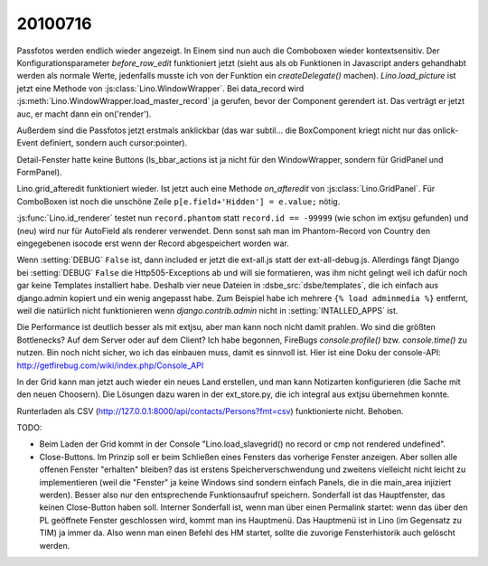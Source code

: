 20100716
========

Passfotos werden endlich wieder angezeigt. In Einem sind nun auch die Comboboxen wieder kontextsensitiv. Der Konfigurationsparameter `before_row_edit` funktioniert jetzt (sieht aus als ob Funktionen in Javascript anders gehandhabt werden als normale Werte, jedenfalls musste ich von der Funktion ein `createDelegate()` machen). `Lino.load_picture` ist jetzt eine Methode von :js:class:`Lino.WindowWrapper`. Bei data_record wird :js:meth:`Lino.WindowWrapper.load_master_record` ja gerufen, bevor der Component gerendert ist. Das verträgt er jetzt auc, er macht dann ein on('render'). 

Außerdem sind die Passfotos jetzt erstmals anklickbar (das war subtil... die BoxComponent kriegt nicht nur das onlick-Event definiert, sondern auch cursor:pointer).

Detail-Fenster hatte keine Buttons (ls_bbar_actions ist ja nicht für den WindowWrapper, sondern für GridPanel und FormPanel).

Lino.grid_afteredit funktioniert wieder. Ist jetzt auch eine Methode `on_afteredit` von :js:class:`Lino.GridPanel`. Für ComboBoxen ist noch die unschöne Zeile ``p[e.field+'Hidden'] = e.value;`` nötig.

:js:func:`Lino.id_renderer` testet nun ``record.phantom`` statt ``record.id == -99999`` (wie schon im extjsu gefunden) und (neu) wird nur für AutoField als renderer verwendet. Denn sonst sah man im Phantom-Record von Country den eingegebenen isocode erst wenn der Record abgespeichert worden war.

Wenn :setting:`DEBUG` ``False`` ist, dann included er jetzt die ext-all.js statt der ext-all-debug.js.
Allerdings fängt Django bei :setting:`DEBUG` ``False`` die Http505-Exceptions ab und will sie formatieren, was ihm nicht gelingt weil ich dafür noch gar keine Templates installiert habe. Deshalb vier neue Dateien in :dsbe_src:`dsbe/templates`, die ich einfach aus django.admin kopiert und ein wenig angepasst habe. Zum Beispiel habe ich mehrere ``{% load adminmedia %}`` entfernt, weil die natürlich nicht funktionieren wenn `django.contrib.admin` nicht in :setting:`INTALLED_APPS` ist.

Die Performance ist deutlich besser als mit extjsu, aber man kann noch nicht damit prahlen. Wo sind die größten Bottlenecks? Auf dem Server oder auf dem Client? Ich habe begonnen, FireBugs `console.profile()` bzw. `console.time()` zu nutzen. Bin noch nicht sicher, wo ich das einbauen muss, damit es sinnvoll ist. Hier ist eine Doku der console-API: http://getfirebug.com/wiki/index.php/Console_API

In der Grid kann man jetzt auch wieder ein neues Land erstellen, und man kann Notizarten konfigurieren (die Sache mit den neuen Choosern). Die Lösungen dazu waren in der ext_store.py, die ich integral aus extjsu übernehmen konnte.

Runterladen als CSV (http://127.0.0.1:8000/api/contacts/Persons?fmt=csv) funktionierte nicht. Behoben.

TODO:

- Beim Laden der Grid kommt in der Console "Lino.load_slavegrid() no record or cmp not rendered undefined".
- Close-Buttons. Im Prinzip soll er beim Schließen eines Fensters das vorherige Fenster anzeigen. Aber sollen alle offenen Fenster "erhalten" bleiben? das ist erstens Speicherverschwendung und zweitens vielleicht nicht leicht zu implementieren (weil die "Fenster" ja keine Windows sind sondern einfach Panels, die in die main_area injiziert werden). Besser also nur den entsprechende Funktionsaufruf speichern. Sonderfall ist das Hauptfenster, das keinen Close-Button haben soll. Interner Sonderfall ist, wenn man über einen Permalink startet: wenn das über den PL geöffnete Fenster geschlossen wird, kommt man ins Hauptmenü. Das Hauptmenü ist in Lino (im Gegensatz zu TIM) ja immer da. Also wenn man einen Befehl des HM startet, sollte die zuvorige Fensterhistorik auch gelöscht werden.